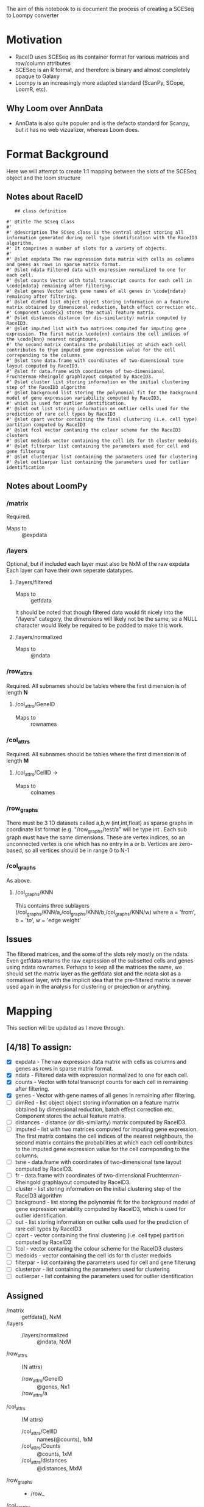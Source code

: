 The aim of this notebook to is document the process of creating a SCESeq to Loompy converter

* Motivation
 + RaceID uses SCESeq as its container format for various matrices and row/column attributes
 + SCESeq is an R format, and therefore is binary and almost completely opaque to Galaxy
 + Loompy is an increasingly more adapted standard (ScanPy, SCope, LoomR, etc).

** Why Loom over AnnData
  + AnnData is also quite populer and is the defacto standard for Scanpy, but it has no web vizualizer, whereas Loom does.

* Format Background

Here we will attempt to create 1:1 mapping between the slots of the SCESeq object and the loom structure

** Notes about RaceID

   #+begin_src R (this is from https://raw.githubusercontent.com/dgrun/RaceID3_StemID2_package/master/R/RaceID.R
   ## class definition

#' @title The SCseq Class
#'
#' @description The SCseq class is the central object storing all information generated during cell type identification with the RaceID3 algorithm.
#' It comprises a number of slots for a variety of objects.
#'
#' @slot expdata The raw expression data matrix with cells as columns and genes as rows in sparse matrix format.
#' @slot ndata Filtered data with expression normalized to one for each cell.
#' @slot counts Vector with total transcript counts for each cell in \code{ndata} remaining after filtering.
#' @slot genes Vector with gene names of all genes in \code{ndata} remaining after filtering.
#' @slot dimRed list object object storing information on a feature matrix obtained by dimensional reduction, batch effect correction etc.
#' Component \code{x} stores the actual feature matrix.
#' @slot distances distance (or dis-similarity) matrix computed by RaceID3.
#' @slot imputed list with two matrices computed for imputing gene expression. The first matrix \code{nn} contains the cell indices of the \code{knn} nearest neighbours,
#' the second matrix contains the probabilities at which each cell contributes to thye imputed gene expression value for the cell correponding to the columns.
#' @slot tsne data.frame with coordinates of two-dimensional tsne layout computed by RaceID3.
#' @slot fr data.frame with coordinates of two-dimensional Fruchterman-Rheingold graphlayout computed by RaceID3.
#' @slot cluster list storing information on the initial clustering step of the RaceID3 algorithm
#' @slot background list storing the polynomial fit for the background model of gene expression variability computed by RaceID3,
#' which is used for outlier identification.
#' @slot out list storing information on outlier cells used for the prediction of rare cell types by RaceID3
#' @slot cpart vector containing the final clustering (i.e. cell type) partition computed by RaceID3
#' @slot fcol vector contaning the colour scheme for the RaceID3 clusters
#' @slot medoids vector containing the cell ids for th cluster medoids
#' @slot filterpar list containing the parameters used for cell and gene filterung
#' @slot clusterpar list containing the parameters used for clustering
#' @slot outlierpar list containing the parameters used for outlier identification
   #+end_src

** Notes about LoomPy

*** /matrix
 Required.
 + Maps to :: @expdata
*** /layers
 Optional, but if included each layer must also be NxM of the raw expdata
 Each layer can have their own seperate datatypes.
**** /layers/filtered
 + Maps to :: getfdata
 It should be noted that though filtered data would fit nicely into the "/layers" category, the dimensions will likely not be the same, so a NULL character would likely be required to be padded to make this work.
**** /layers/normalized
 + Maps to :: @ndata
*** /row_attrs
 Required. All subnames should be tables where the first dimension is of length *N*
**** /col_attrs/GeneID
 + Maps to :: rownames
*** /col_attrs
 Required. All subnames should be tables where the first dimension is of length *M*
**** /col_attrs/CellID → 
 + Maps to :: colnames
*** /row_graphs
There must be 3 1D datasets called a,b,w (int,int,float) as sparse graphs in coordinate list format (e.g. "/row_graphs/test/a" will be type int . Each sub graph must have the same dimensions. 
These are vertex indices, so an unconnected vertex is one which has no entry in a or b.
Vertices are zero-based, so all vertices should be in range 0 to N-1
*** /col_graphs
As above.
**** /col_graphs/KNN
This contains three sublayers (/col_graphs/KNN/a,/col_graphs/KNN/b,/col_graphs/KNN/w) where a = 'from', b = 'to', w = 'edge weight'

** Issues

The filtered matrices, and the some of the slots rely mostly on the ndata. Even getfdata returns the raw expression of the subsetted cells and genes using ndata rownames. Perhaps to keep all the matrices the same, we should set the matrix layer as the getfdata slot and the ndata slot as a normalised layer, with the implicit idea that the pre-filtered matrix is never used again in the analysis for clustering or projection or anything.

* Mapping

This section will be updated as I move through.

** [4/18] To assign:
 
+ [X] expdata - The raw expression data matrix with cells as columns and genes as rows in sparse matrix format.
+ [X] ndata - Filtered data with expression normalized to one for each cell.
+ [X] counts - Vector with total transcript counts for each cell in \code{ndata} remaining after filtering.
+ [X] genes - Vector with gene names of all genes in \code{ndata} remaining after filtering.
+ [ ] dimRed - list object object storing information on a feature matrix obtained by dimensional reduction, batch effect correction etc. Component \code{x} stores the actual feature matrix.
+ [ ] distances - distance (or dis-similarity) matrix computed by RaceID3.
+ [ ] imputed - list with two matrices computed for imputing gene expression. The first matrix \code{nn} contains the cell indices of the \code{knn} nearest neighbours, the second matrix contains the probabilities at which each cell contributes to the imputed gene expression value for the cell correponding to the columns.
+ [ ] tsne - data.frame with coordinates of two-dimensional tsne layout computed by RaceID3.
+ [ ] fr - data.frame with coordinates of two-dimensional Fruchterman-Rheingold graphlayout computed by RaceID3.
+ [ ] cluster - list storing information on the initial clustering step of the RaceID3 algorithm
+ [ ] background - list storing the polynomial fit for the background model of gene expression variability computed by RaceID3, which is used for outlier identification.
+ [ ] out - list storing information on outlier cells used for the prediction of rare cell types by RaceID3
+ [ ] cpart - vector containing the final clustering (i.e. cell type) partition computed by RaceID3
+ [ ] fcol - vector contaning the colour scheme for the RaceID3 clusters
+ [ ] medoids - vector containing the cell ids for th cluster medoids
+ [ ] filterpar - list containing the parameters used for cell and gene filterung
+ [ ] clusterpar - list containing the parameters used for clustering
+ [ ] outlierpar - list containing the parameters used for outlier identification


** Assigned 

 + /matrix :: getfdata(), NxM
 + /layers ::
   - /layers/normalized :: @ndata, NxM
 + /row_attrs :: (N attrs)
   - /row_attrs/GeneID :: @genes, Nx1
   - /row_attrs/a :: 
 + /col_attrs :: (M attrs)
   - /col_attrs/CellID :: names(@counts), 1xM
   - /col_attrs/Counts :: @counts, 1xM
   - /col_attrs/distances :: @distances, MxM
 + /row_graphs ::
   - /row_
 + /col_graphs ::
   - /col_graphs/KNN ::

* Experimenting with RData

This is a RaceID object I took from a late stage in the analysis 


  #+begin_src R
  
  #+end_src
